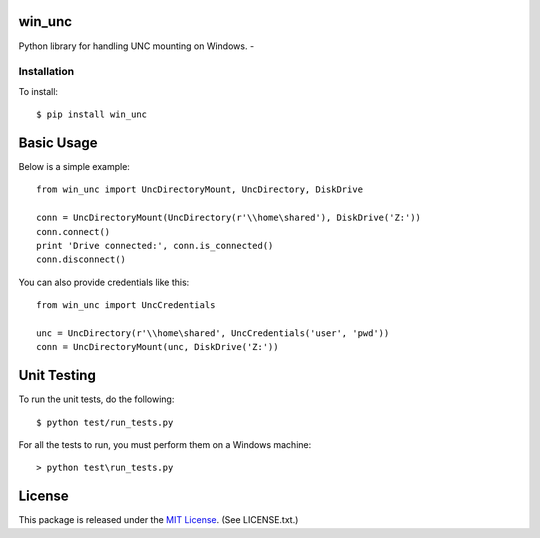win_unc
=======

Python library for handling UNC mounting on Windows. - |TravisBadge|_

.. |TravisBadge| image:: https://secure.travis-ci.org/CovenantEyes/py_win_unc.png?branch=master
.. _TravisBadge: http://travis-ci.org/CovenantEyes/py_win_unc


Installation
------------

To install::

    $ pip install win_unc


Basic Usage
===========

Below is a simple example::

    from win_unc import UncDirectoryMount, UncDirectory, DiskDrive

    conn = UncDirectoryMount(UncDirectory(r'\\home\shared'), DiskDrive('Z:'))
    conn.connect()
    print 'Drive connected:', conn.is_connected()
    conn.disconnect()

You can also provide credentials like this::

    from win_unc import UncCredentials

    unc = UncDirectory(r'\\home\shared', UncCredentials('user', 'pwd'))
    conn = UncDirectoryMount(unc, DiskDrive('Z:'))


Unit Testing
============

To run the unit tests, do the following::

    $ python test/run_tests.py

For all the tests to run, you must perform them on a Windows machine::

    > python test\run_tests.py


License
=======

This package is released under the
`MIT License`_. (See LICENSE.txt.)

.. _MIT License: http://www.opensource.org/licenses/mit-license.php
